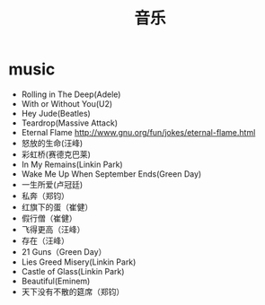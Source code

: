 * music
#+TITLE: 音乐
   - Rolling in The Deep(Adele)
   - With or Without You(U2)
   - Hey Jude(Beatles)
   - Teardrop(Massive Attack)
   - Eternal Flame http://www.gnu.org/fun/jokes/eternal-flame.html
   - 怒放的生命(汪峰)
   - 彩虹桥(赛德克巴莱)
   - In My Remains(Linkin Park)
   - Wake Me Up When September Ends(Green Day)
   - 一生所爱(卢冠廷)
   - 私奔（郑钧）
   - 红旗下的蛋（崔健）
   - 假行僧（崔健）
   - 飞得更高（汪峰）
   - 存在（汪峰）
   - 21 Guns（Green Day）
   - Lies Greed Misery(Linkin Park)
   - Castle of Glass(Linkin Park)
   - Beautiful(Eminem)
   - 天下没有不散的筵席（郑钧）
